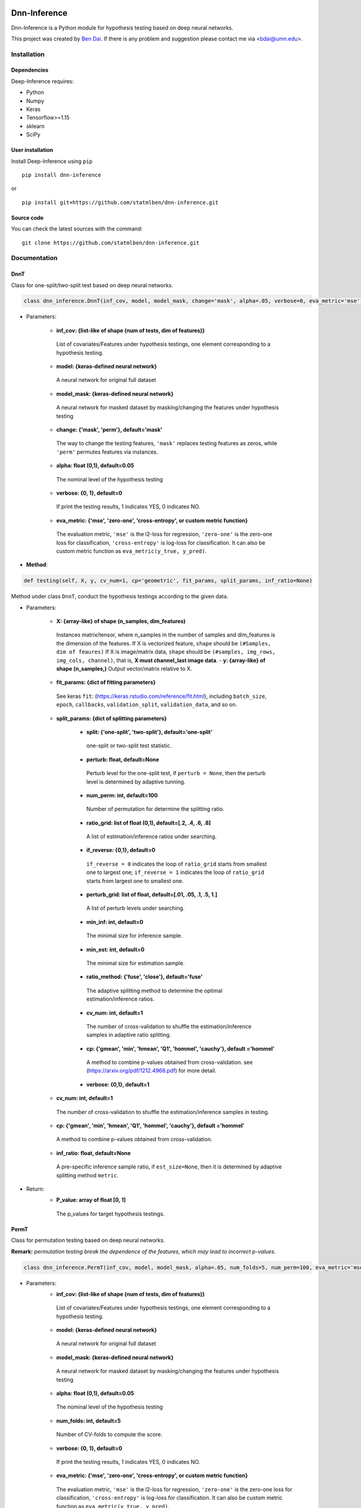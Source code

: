 .. -*- mode: rst -*-

|Keras|_ |MIT| |Python3| |tensorflow|_

.. |Keras| image:: https://img.shields.io/badge/keras-tf.keras-red.svg
.. _Keras: https://keras.io/

.. |MIT| image:: https://img.shields.io/pypi/l/varsvm.svg

.. |Python3| image:: https://img.shields.io/badge/python-3-green.svg
	
.. |tensorflow| image:: https://img.shields.io/badge/keras-tensorflow-blue.svg
.. _tensorflow: https://www.tensorflow.org/

Dnn-Inference
=============

Dnn-Inference is a Python module for hypothesis testing based on deep neural networks. 

This project was created by `Ben Dai <http://users.stat.umn.edu/~bdai/>`_. If there is any problem and suggestion please contact me via <bdai@umn.edu>.

Installation
------------

Dependencies
~~~~~~~~~~~~

Deep-Inference requires:

- Python
- Numpy
- Keras
- Tensorflow>=1.15
- sklearn
- SciPy

User installation
~~~~~~~~~~~~~~~~~

Install Deep-Inference using ``pip`` ::

	pip install dnn-inference

or ::

	pip install git+https://github.com/statmlben/dnn-inference.git

Source code
~~~~~~~~~~~

You can check the latest sources with the command::

    git clone https://github.com/statmlben/dnn-inference.git


Documentation
-------------

DnnT
~~~~
Class for one-split/two-split test based on deep neural networks. 

.. code:: python

	class dnn_inference.DnnT(inf_cov, model, model_mask, change='mask', alpha=.05, verbose=0, eva_metric='mse')

- Parameters:

	- **inf_cov: {list-like of shape (num of tests, dim of features)}** 

	 List of covariates/Features under hypothesis testings, one element corresponding to a hypothesis testing.
	- **model: {keras-defined neural network}** 

	 A neural network for original full dataset
	- **model_mask: {keras-defined neural network}**

	 A neural network for masked dataset by masking/changing the features under hypothesis testing
	- **change: {'mask', 'perm'}, default='mask'** 
	
	 The way to change the testing features, ``'mask'`` replaces testing features as zeros, while ``'perm'`` permutes features via instances.
	- **alpha: float (0,1), default=0.05**
	 The nominal level of the hypothesis testing
	- **verbose: {0, 1}, default=0**
	 If print the testing results, 1 indicates YES, 0 indicates NO.
	- **eva_metric: {'mse', 'zero-one', 'cross-entropy', or custom metric function}**
	 The evaluation metric, ``'mse'`` is the l2-loss for regression, ``'zero-one'`` is the zero-one loss for classification, ``'cross-entropy'`` is log-loss for classification. It can also be custom metric function as ``eva_metric(y_true, y_pred)``.

- **Method**:

.. code:: python

	def testing(self, X, y, cv_num=1, cp='geometric', fit_params, split_params, inf_ratio=None)
Method under class ``DnnT``, conduct the hypothesis testings according to the given data.

- Parameters:

	- **X: {array-like} of shape (n_samples, dim_features)**
	 Instances matrix/tensor, where n_samples in the number of samples and dim_features is the dimension of the features.
	 If X is vectorized feature, ``shape`` should be ``(#Samples, dim of feaures)``
	 If X is image/matrix data, ``shape`` should be ``(#samples, img_rows, img_cols, channel)``, that is, **X must channel_last image data**.	- **y: {array-like} of shape (n_samples,)**
	 Output vector/matrix relative to X.
	- **fit_params: {dict of fitting parameters}**
	 See keras ``fit``: (https://keras.rstudio.com/reference/fit.html), including ``batch_size``, ``epoch``, ``callbacks``, ``validation_split``, ``validation_data``, and so on.
	- **split_params: {dict of splitting parameters}**

		- **split: {'one-split', 'two-split'}, default='one-split'**
		 one-split or two-split test statistic.
		- **perturb: float, default=None**
		 Perturb level for the one-split test, if ``perturb = None``, then the perturb level is determined by adaptive tunning.
		- **num_perm: int, default=100**
		 Number of permutation for determine the splitting ratio.
		- **ratio_grid: list of float (0,1), default=[.2, .4, .6, .8]**
		 A list of estimation/inference ratios under searching.
		- **if_reverse: {0,1}, default=0**
		 ``if_reverse = 0`` indicates the loop of ``ratio_grid`` starts from smallest one to largest one; ``if_reverse = 1`` indicates the loop of ``ratio_grid`` starts from largest one to smallest one.
		- **perturb_grid: list of float, default=[.01, .05, .1, .5, 1.]**
		 A list of perturb levels under searching. 
		- **min_inf: int, default=0**
		 The minimal size for inference sample.
		- **min_est: int, default=0**
		 The minimal size for estimation sample.
		- **ratio_method: {'fuse', 'close'}, default='fuse'**
		 The adaptive splitting method to determine the optimal estimation/inference ratios.
		- **cv_num: int, default=1**
		 The number of cross-validation to shuffle the estimation/inference samples in adaptive ratio splitting.
		- **cp: {'gmean', 'min', 'hmean', 'Q1', 'hommel', 'cauchy'}, default ='hommel'**
		 A method to combine p-values obtained from cross-validation. see (https://arxiv.org/pdf/1212.4966.pdf) for more detail.
		- **verbose: {0,1}, default=1**

	- **cv_num: int, default=1**
	 The number of cross-validation to shuffle the estimation/inference samples in testing.
	- **cp: {'gmean', 'min', 'hmean', 'Q1', 'hommel', 'cauchy'}, default ='hommel'**
	 A method to combine p-values obtained from cross-validation.
	- **inf_ratio: float, default=None**
	 A pre-specific inference sample ratio, if ``est_size=None``, then it is determined by adaptive splitting method ``metric``.

- Return:
	- **P_value: array of float [0, 1]**
	 The p_values for target hypothesis testings.


PermT
~~~~~
Class for permutation testing based on deep neural networks. 

**Remark:** *permutation testing break the dependence of the features, which may lead to incorrect p-values*.

.. code:: python

	class dnn_inference.PermT(inf_cov, model, model_mask, alpha=.05, num_folds=5, num_perm=100, eva_metric='mse', verbose=0)

- Parameters:
	- **inf_cov: {list-like of shape (num of tests, dim of features)}** 
	 List of covariates/Features under hypothesis testings, one element corresponding to a hypothesis testing.
	- **model: {keras-defined neural network}** 
	 A neural network for original full dataset
	- **model_mask: {keras-defined neural network}**
	 A neural network for masked dataset by masking/changing the features under hypothesis testing
	- **alpha: float (0,1), default=0.05**
	 The nominal level of the hypothesis testing
	- **num_folds: int, default=5**
	 Number of CV-folds to compute the score.
	- **verbose: {0, 1}, default=0**
	 If print the testing results, 1 indicates YES, 0 indicates NO.
	- **eva_metric: {'mse', 'zero-one', 'cross-entropy', or custom metric function}**
	 The evaluation metric, ``'mse'`` is the l2-loss for regression, ``'zero-one'`` is the zero-one loss for classification, ``'cross-entropy'`` is log-loss for classification. It can also be custom metric function as ``eva_metric(y_true, y_pred)``.

- **Method**:

.. code:: python

	def testing(self, X, y, fit_params)
Method under class ``DnnT``, conduct the hypothesis testings according to the given data.

- Parameters:
	- **X: {array-like}**
	 Instances matrix/tensor, where n_samples in the number of samples and dim_features is the dimension of the features.
	 If X is vectorized feature, ``shape`` should be ``(#Samples, dim of feaures)``
	 If X is image/matrix data, ``shape`` should be ``(#samples, img_rows, img_cols, channel)``, that is, **X must channel_last image data**.
	- **y: {array-like} of shape (n_samples,)**
	 Output vector/matrix relative to X.
	- **fit_params: {dict of fitting parameters}**
	 See keras ``fit``: (https://keras.rstudio.com/reference/fit.html), including ``batch_size``, ``epoch``, ``callbacks``, ``validation_split``, ``validation_data``, and so on.

- Return:
	- **P_value: array of float [0, 1]**
	 The p_values for target hypothesis testings.

Example
~~~~~~~
.. code:: python

	import numpy as np
	import keras
	from keras.datasets import mnist
	from keras.models import Sequential
	from keras.layers import Dense, Dropout, Flatten, Conv2D, MaxPooling2D
	from tensorflow.python.keras import backend as K
	import time
	from sklearn.model_selection import train_test_split
	from keras.optimizers import Adam, SGD
	from dnn_inference import DnnT

	num_classes = 2

	# input image dimensions
	img_rows, img_cols = 28, 28

	# the data, split between train and test sets
	(x_train, y_train), (x_test, y_test) = mnist.load_data()
	X = np.vstack((x_train, x_test))
	y = np.hstack((y_train, y_test))
	ind = (y == 9) + (y == 7)
	X, y = X[ind], y[ind]
	X = X.astype('float32')
	X += .01*abs(np.random.randn(14251, 28, 28))
	y[y==7], y[y==9] = 0, 1

	if K.image_data_format() == 'channels_first':
		X = X.reshape(x.shape[0], 1, img_rows, img_cols)
		input_shape = (1, img_rows, img_cols)
	else:
		X = X.reshape(X.shape[0], img_rows, img_cols, 1)
		input_shape = (img_rows, img_cols, 1)

	X /= 255.

	# convert class vectors to binary class matrices
	y = keras.utils.to_categorical(y, num_classes)

	K.clear_session()

	def cnn():
		model = Sequential()
		model.add(Conv2D(32, kernel_size=(3, 3), activation='relu', input_shape=input_shape))
		model.add(Conv2D(64, (3, 3), activation='relu'))
		model.add(MaxPooling2D(pool_size=(2, 2)))
		model.add(Dropout(0.25))
		model.add(Flatten())
		model.add(Dense(128, activation='relu'))
		model.add(Dropout(0.5))
		model.add(Dense(num_classes, activation='softmax'))
		model.compile(loss=keras.losses.binary_crossentropy, optimizer=keras.optimizers.Adam(0.005), metrics=['accuracy'])
		return model

	tic = time.perf_counter()
	model, model_mask = cnn(), cnn()

	from keras.callbacks import EarlyStopping
	es = EarlyStopping(monitor='val_accuracy', mode='max', verbose=1, patience=10, restore_best_weights=True)

	fit_params = {'callbacks': [es],
				  'epochs': 20,
				  'batch_size': 32,
				  'validation_split': .2,
				  'verbose': 1}

	inf_cov = [[np.arange(19,28), np.arange(13,20)], [np.arange(21,28), np.arange(4, 13)],
			   [np.arange(7,16), np.arange(9,16)]]

	shiing = DnnT(inf_cov=inf_cov, model=model, model_mask=model_mask, change='mask', eva_metric='zero-one')
	
	p_value_tmp = shiing.testing(X, y, fit_params=fit_params)
	toc = time.perf_counter()
	print('testing time: %.3f' %(toc-tic))
